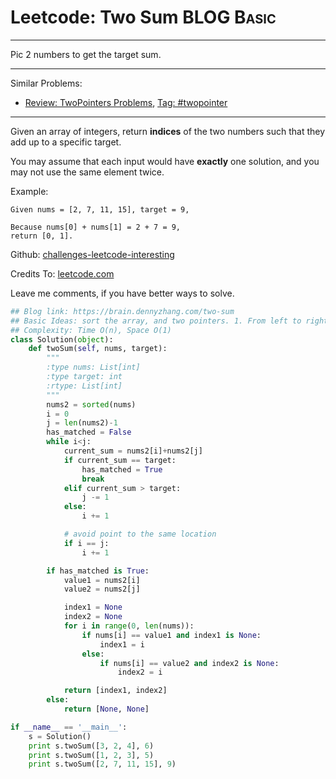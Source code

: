 * Leetcode: Two Sum                                              :BLOG:Basic:
#+STARTUP: showeverything
#+OPTIONS: toc:nil \n:t ^:nil creator:nil d:nil
:PROPERTIES:
:type:     twopointer
:END:
---------------------------------------------------------------------
Pic 2 numbers to get the target sum.
---------------------------------------------------------------------
Similar Problems:
- [[https://brain.dennyzhang.com/review-twopointer][Review: TwoPointers Problems]], [[https://brain.dennyzhang.com/tag/twopointer][Tag: #twopointer]]
---------------------------------------------------------------------
Given an array of integers, return *indices* of the two numbers such that they add up to a specific target.

You may assume that each input would have *exactly* one solution, and you may not use the same element twice.

Example:
#+BEGIN_EXAMPLE
Given nums = [2, 7, 11, 15], target = 9,

Because nums[0] + nums[1] = 2 + 7 = 9,
return [0, 1].
#+END_EXAMPLE

Github: [[url-external:https://github.com/DennyZhang/challenges-leetcode-interesting/tree/master/two-sum][challenges-leetcode-interesting]]

Credits To: [[url-external:https://leetcode.com/problems/two-sum/description/][leetcode.com]]

Leave me comments, if you have better ways to solve.
#+BEGIN_SRC python
## Blog link: https://brain.dennyzhang.com/two-sum
## Basic Ideas: sort the array, and two pointers. 1. From left to right, 2. From right to left
## Complexity: Time O(n), Space O(1)
class Solution(object):
    def twoSum(self, nums, target):
        """
        :type nums: List[int]
        :type target: int
        :rtype: List[int]
        """
        nums2 = sorted(nums)
        i = 0
        j = len(nums2)-1
        has_matched = False
        while i<j:
            current_sum = nums2[i]+nums2[j]
            if current_sum == target:
                has_matched = True
                break
            elif current_sum > target:
                j -= 1
            else:
                i += 1

            # avoid point to the same location
            if i == j:
                i += 1

        if has_matched is True:
            value1 = nums2[i]
            value2 = nums2[j]

            index1 = None
            index2 = None
            for i in range(0, len(nums)):
                if nums[i] == value1 and index1 is None:
                    index1 = i
                else:
                    if nums[i] == value2 and index2 is None:
                        index2 = i

            return [index1, index2]
        else:
            return [None, None]

if __name__ == '__main__':
    s = Solution()
    print s.twoSum([3, 2, 4], 6)
    print s.twoSum([1, 2, 3], 5)
    print s.twoSum([2, 7, 11, 15], 9)
#+END_SRC
